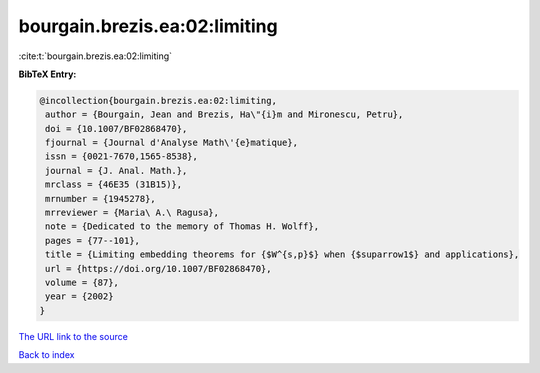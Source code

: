 bourgain.brezis.ea:02:limiting
==============================

:cite:t:`bourgain.brezis.ea:02:limiting`

**BibTeX Entry:**

.. code-block:: bibtex

   @incollection{bourgain.brezis.ea:02:limiting,
    author = {Bourgain, Jean and Brezis, Ha\"{i}m and Mironescu, Petru},
    doi = {10.1007/BF02868470},
    fjournal = {Journal d'Analyse Math\'{e}matique},
    issn = {0021-7670,1565-8538},
    journal = {J. Anal. Math.},
    mrclass = {46E35 (31B15)},
    mrnumber = {1945278},
    mrreviewer = {Maria\ A.\ Ragusa},
    note = {Dedicated to the memory of Thomas H. Wolff},
    pages = {77--101},
    title = {Limiting embedding theorems for {$W^{s,p}$} when {$suparrow1$} and applications},
    url = {https://doi.org/10.1007/BF02868470},
    volume = {87},
    year = {2002}
   }
`The URL link to the source <ttps://doi.org/10.1007/BF02868470}>`_


`Back to index <../By-Cite-Keys.html>`_
